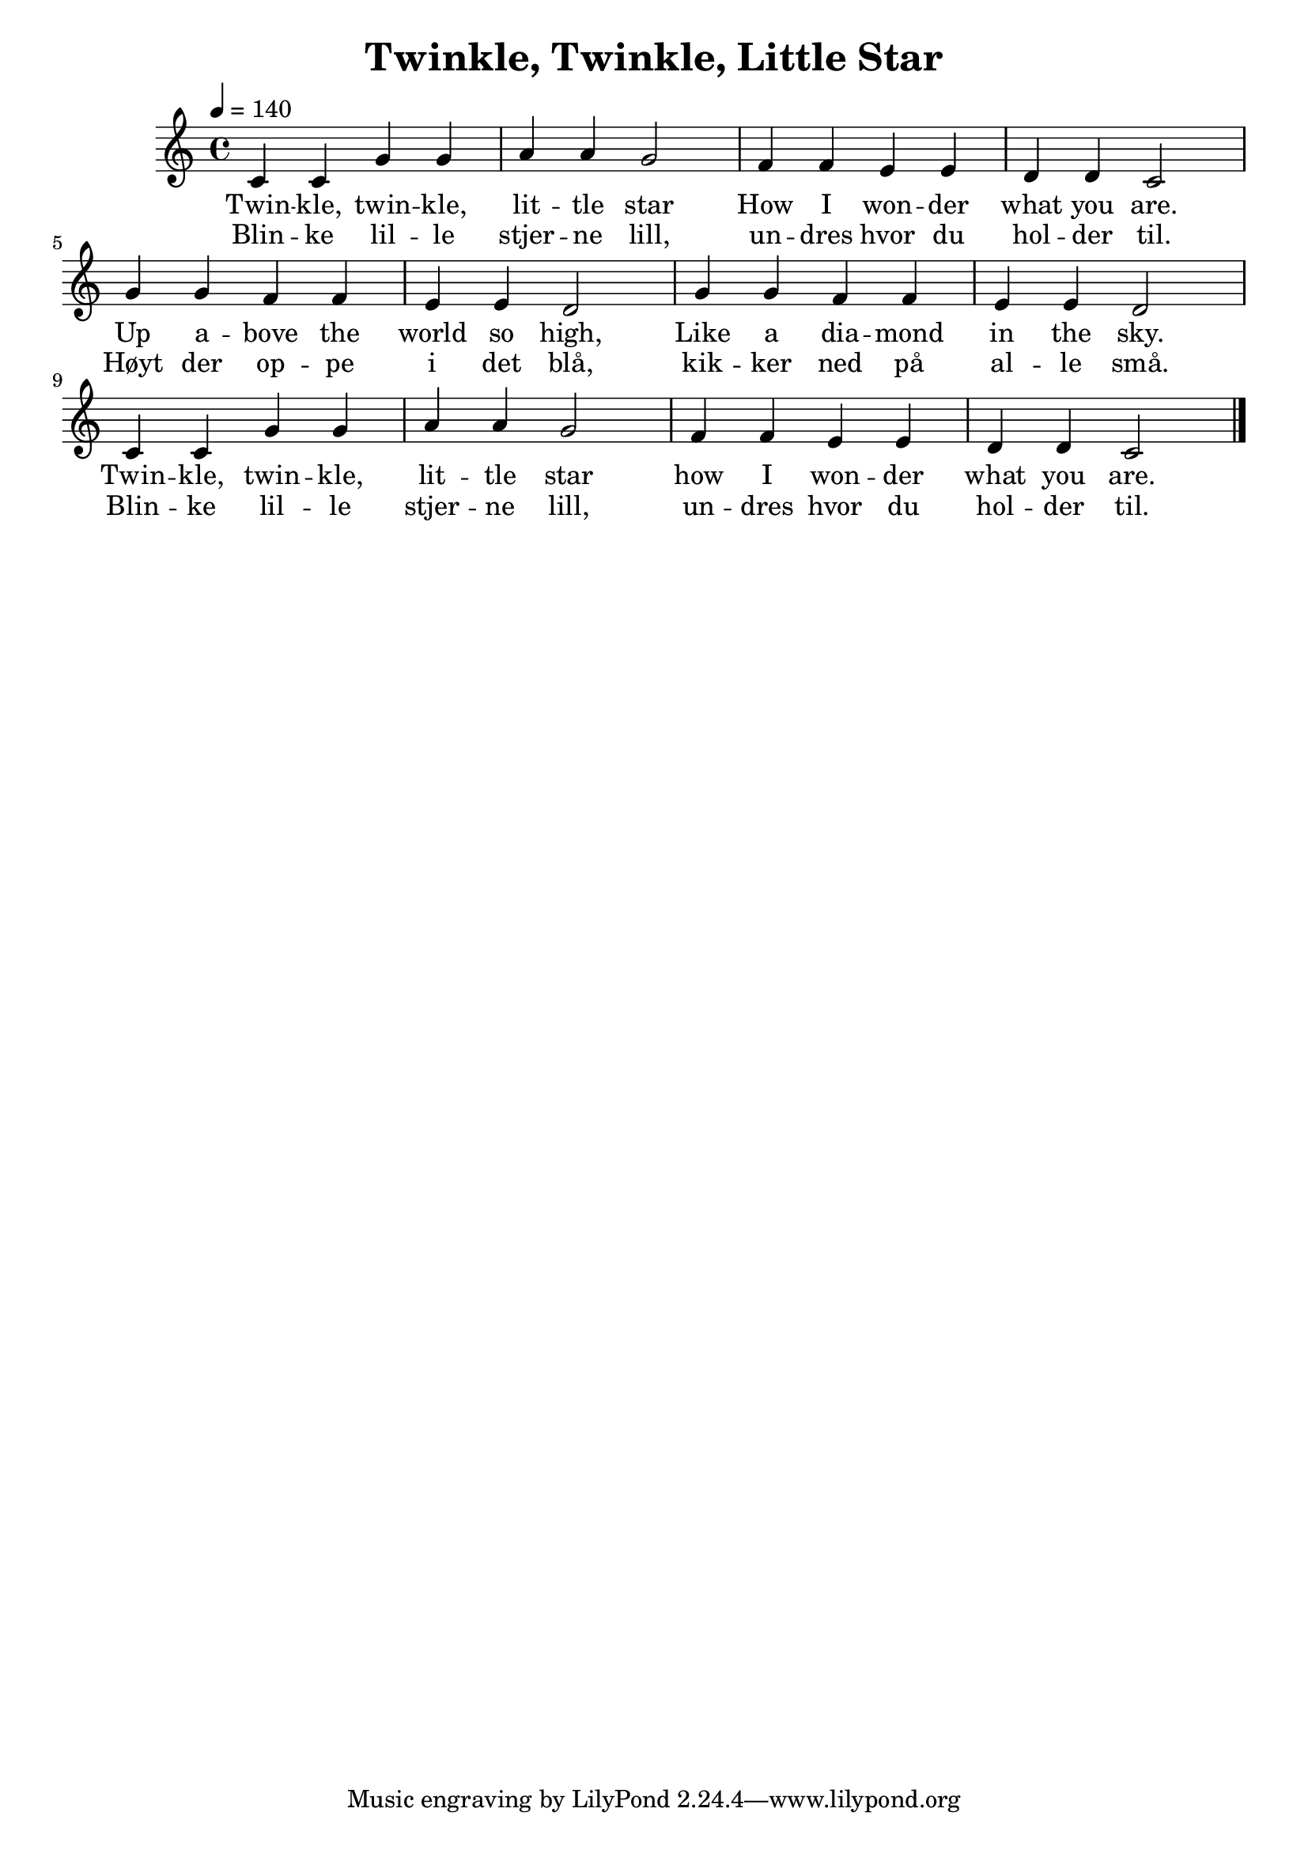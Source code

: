 \version "2.18.2"

% The header block has properties for meta-data.
% See http://lilypond.org/doc/v2.18/Documentation/notation/creating-titles-headers-and-footers#default-layout-of-bookpart-and-score-titles
\header {
  title = "Twinkle, Twinkle, Little Star"
}

\score {
  \relative c' {
    \tempo 4 = 140
    c c g' g a a g2
    f4 f e e d d c2
    g'4 g f f e e d2
    g4 g f f e e d2
    c4 c g' g a a g2
    f4 f e e d d c2
    % There are several bar line styles.
    % See http://lilypond.org/doc/v2.18/Documentation/notation/bars
    \bar "|."
  }
  % Add a lyrics block to automatically add lyrics to the notes.
  % Use -- between syllables.
  \addlyrics {
    Twin -- kle, twin -- kle, lit -- tle star
    How I won -- der what you are.
    Up a -- bove the world so high,
    Like a dia -- mond in the sky.
    Twin -- kle, twin -- kle, lit -- tle star
    how I won -- der what you are.
  }
  % Add another lyrics block to add alternate lyrics.
  \addlyrics {
    Blin -- ke lil -- le stjer -- ne lill,
    un -- dres hvor du hol -- der til.
    Høyt der op -- pe i det blå,
    kik -- ker ned på al -- le små.
    Blin -- ke lil -- le stjer -- ne lill,
    un -- dres hvor du hol -- der til.
  }
  \layout {}
  \midi {}
}
